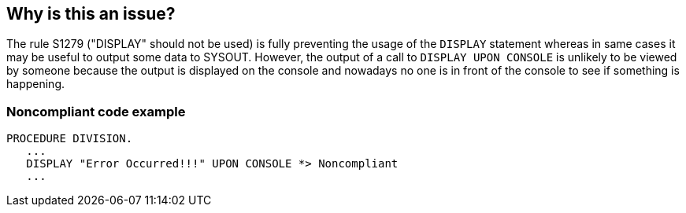 == Why is this an issue?

The rule S1279 ("DISPLAY" should not be used) is fully preventing the usage of the ``++DISPLAY++`` statement whereas in same cases it may be useful to output some data to SYSOUT. However, the output of a call to ``++DISPLAY UPON CONSOLE++`` is unlikely to be viewed by someone because the output is displayed on the console and nowadays no one is in front of the console to see if something is happening.


=== Noncompliant code example

[source,cobol]
----
PROCEDURE DIVISION.
   ...
   DISPLAY "Error Occurred!!!" UPON CONSOLE *> Noncompliant
   ...
----



ifdef::env-github,rspecator-view[]
'''
== Comments And Links
(visible only on this page)

=== duplicates: S1279

=== on 27 Sep 2018, 15:25:56 Pierre-Yves Nicolas wrote:
RSPEC-1279 has a parameter named "checkOnlyDisplayUponConsole".

=== on 23 Nov 2018, 13:57:23 Alexandre Gigleux wrote:
This is a duplicate of RSPEC-1279. By default RSPEC-1279 is containing a parameter ``++checkOnlyDisplayUponConsole++`` that is ON and prevent the use of "DISPLAY UPON CONSOLE".

endif::env-github,rspecator-view[]
